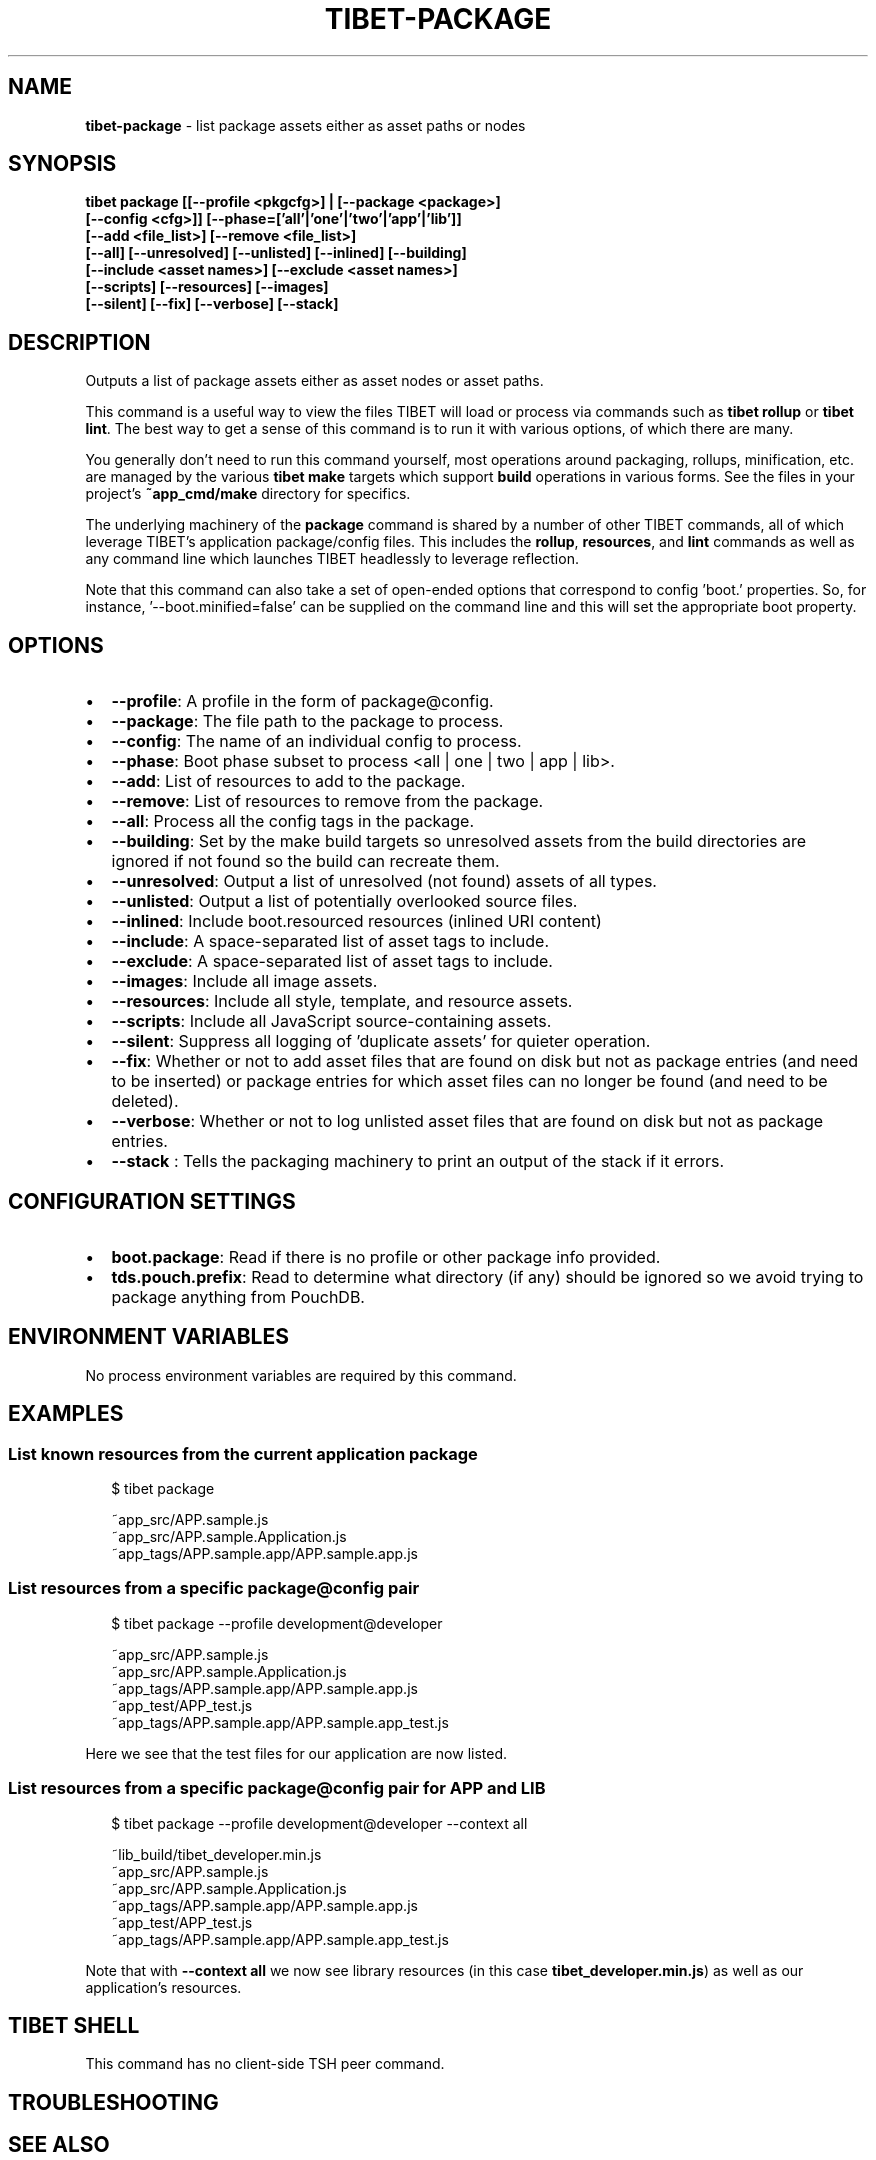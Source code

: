 .TH "TIBET\-PACKAGE" "1" "October 2020" "" ""
.SH "NAME"
\fBtibet-package\fR \- list package assets either as asset paths or nodes
.SH SYNOPSIS
.P
\fBtibet package [[\-\-profile <pkgcfg>] | [\-\-package <package>]
    [\-\-config <cfg>]] [\-\-phase=['all'|'one'|'two'|'app'|'lib']]
    [\-\-add <file_list>] [\-\-remove <file_list>]
    [\-\-all] [\-\-unresolved] [\-\-unlisted] [\-\-inlined] [\-\-building]
    [\-\-include <asset names>] [\-\-exclude <asset names>]
    [\-\-scripts] [\-\-resources] [\-\-images]
    [\-\-silent] [\-\-fix] [\-\-verbose] [\-\-stack]\fP
.SH DESCRIPTION
.P
Outputs a list of package assets either as asset nodes or asset paths\.
.P
This command is a useful way to view the files TIBET will load or process
via commands such as \fBtibet rollup\fP or \fBtibet lint\fP\|\. The best way to get a sense
of this command is to run it with various options, of which there are many\.
.P
You generally don't need to run this command yourself, most operations around
packaging, rollups, minification, etc\. are managed by the various \fBtibet make\fP
targets which support \fBbuild\fP operations in various forms\. See the files in your
project's \fB~app_cmd/make\fP directory for specifics\.
.P
The underlying machinery of the \fBpackage\fP command is shared by a number of other
TIBET commands, all of which leverage TIBET's application package/config files\.
This includes the \fBrollup\fP, \fBresources\fP, and \fBlint\fP commands as well as any
command line which launches TIBET headlessly to leverage reflection\.
.P
Note that this command can also take a set of open\-ended options that correspond
to config 'boot\.' properties\. So, for instance, '\-\-boot\.minified=false' can be
supplied on the command line and this will set the appropriate boot property\.
.SH OPTIONS
.RS 0
.IP \(bu 2
\fB\-\-profile\fP:
A profile in the form of package@config\.
.IP \(bu 2
\fB\-\-package\fP:
The file path to the package to process\.
.IP \(bu 2
\fB\-\-config\fP:
The name of an individual config to process\.
.IP \(bu 2
\fB\-\-phase\fP:
Boot phase subset to process <all | one | two | app | lib>\.
.IP \(bu 2
\fB\-\-add\fP:
List of resources to add to the package\.
.IP \(bu 2
\fB\-\-remove\fP:
List of resources to remove from the package\.
.IP \(bu 2
\fB\-\-all\fP:
Process all the config tags in the package\.
.IP \(bu 2
\fB\-\-building\fP:
Set by the make build targets so unresolved assets from the build
directories are ignored if not found so the build can recreate them\.
.IP \(bu 2
\fB\-\-unresolved\fP:
Output a list of unresolved (not found) assets of all types\.
.IP \(bu 2
\fB\-\-unlisted\fP:
Output a list of potentially overlooked source files\.
.IP \(bu 2
\fB\-\-inlined\fP:
Include boot\.resourced resources (inlined URI content)
.IP \(bu 2
\fB\-\-include\fP:
A space\-separated list of asset tags to include\.
.IP \(bu 2
\fB\-\-exclude\fP:
A space\-separated list of asset tags to include\.
.IP \(bu 2
\fB\-\-images\fP:
Include all image assets\.
.IP \(bu 2
\fB\-\-resources\fP:
Include all style, template, and resource assets\.
.IP \(bu 2
\fB\-\-scripts\fP:
Include all JavaScript source\-containing assets\.
.IP \(bu 2
\fB\-\-silent\fP:
Suppress all logging of 'duplicate assets' for quieter operation\.
.IP \(bu 2
\fB\-\-fix\fP:
Whether or not to add asset files that are found on disk but not as package
entries (and need to be inserted) or package entries for which asset files can
no longer be found (and need to be deleted)\.
.IP \(bu 2
\fB\-\-verbose\fP:
Whether or not to log unlisted asset files that are found on disk but not as
package entries\.
.IP \(bu 2
\fB\-\-stack\fP :
Tells the packaging machinery to print an output of the stack if it errors\.

.RE
.SH CONFIGURATION SETTINGS
.RS 0
.IP \(bu 2
\fBboot\.package\fP:
Read if there is no profile or other package info provided\.
.IP \(bu 2
\fBtds\.pouch\.prefix\fP:
Read to determine what directory (if any) should be ignored so we avoid
trying to package anything from PouchDB\.

.RE
.SH ENVIRONMENT VARIABLES
.P
No process environment variables are required by this command\.
.SH EXAMPLES
.SS List known resources from the current application package
.P
.RS 2
.nf
$ tibet package

~app_src/APP\.sample\.js
~app_src/APP\.sample\.Application\.js
~app_tags/APP\.sample\.app/APP\.sample\.app\.js
.fi
.RE
.SS List resources from a specific package@config pair
.P
.RS 2
.nf
$ tibet package \-\-profile development@developer

~app_src/APP\.sample\.js
~app_src/APP\.sample\.Application\.js
~app_tags/APP\.sample\.app/APP\.sample\.app\.js
~app_test/APP_test\.js
~app_tags/APP\.sample\.app/APP\.sample\.app_test\.js
.fi
.RE
.P
Here we see that the test files for our application are now listed\.
.SS List resources from a specific package@config pair for APP and LIB
.P
.RS 2
.nf
$ tibet package \-\-profile development@developer \-\-context all

~lib_build/tibet_developer\.min\.js
~app_src/APP\.sample\.js
~app_src/APP\.sample\.Application\.js
~app_tags/APP\.sample\.app/APP\.sample\.app\.js
~app_test/APP_test\.js
~app_tags/APP\.sample\.app/APP\.sample\.app_test\.js
.fi
.RE
.P
Note that with \fB\-\-context all\fP we now see library resources (in this case
\fBtibet_developer\.min\.js\fP) as well as our application's resources\.
.SH TIBET SHELL
.P
This command has no client\-side TSH peer command\.
.SH TROUBLESHOOTING
.SH SEE ALSO
.RS 0
.IP \(bu 2
tibet\-resources(1)
.IP \(bu 2
tibet\-rollup(1)

.RE

